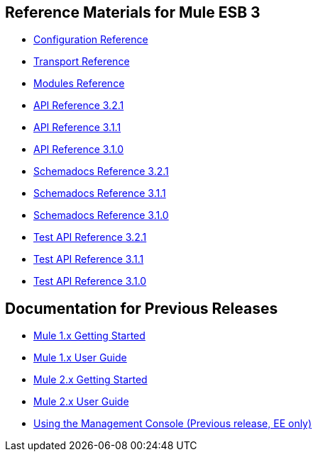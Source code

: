 == Reference Materials for Mule ESB 3

* link:/documentation-3.2/display/32X/Configuration+Reference[Configuration Reference]
* link:/documentation-3.2/display/32X/Transports+Reference[Transport Reference]
* link:/documentation-3.2/display/32X/Modules+Reference[Modules Reference]

* http://www.mulesoft.org/docs/site/3.2.1/apidocs/[API Reference 3.2.1]
* http://www.mulesoft.org/docs/site/3.1.1/apidocs/[API Reference 3.1.1]
* http://www.mulesoft.org/docs/site/3.1.0/apidocs/[API Reference 3.1.0]

* http://www.mulesoft.org/docs/site/3.2.1/schemadocs/[Schemadocs Reference 3.2.1]
* http://www.mulesoft.org/docs/site/3.1.1/schemadocs/[Schemadocs Reference 3.1.1]
* http://www.mulesoft.org/docs/site/3.1.0/schemadocs[Schemadocs Reference 3.1.0]

* http://www.mulesource.org/docs/site/3.2.1/testapidocs/[Test API Reference 3.2.1]
* http://www.mulesource.org/docs/site/3.1.1/testapidocs/[Test API Reference 3.1.1]
* http://www.mulesource.org/docs/site/3.1.0/testapidocs/[Test API Reference 3.1.0]

== Documentation for Previous Releases

* link:/documentation-3.2/display/MULEINTRO/Home[Mule 1.x Getting Started]
* link:/documentation-3.2/display/MULEUSER/Home[Mule 1.x User Guide]
* link:/documentation-3.2/display/MULE2INTRO/Home[Mule 2.x Getting Started]
* link:/documentation-3.2/display/MULE2USER/Home[Mule 2.x User Guide]
* http://www.mulesource.org/display/MULE2USER/Using+the+Mule+Management+Console[Using the Management Console (Previous release, EE only)]
